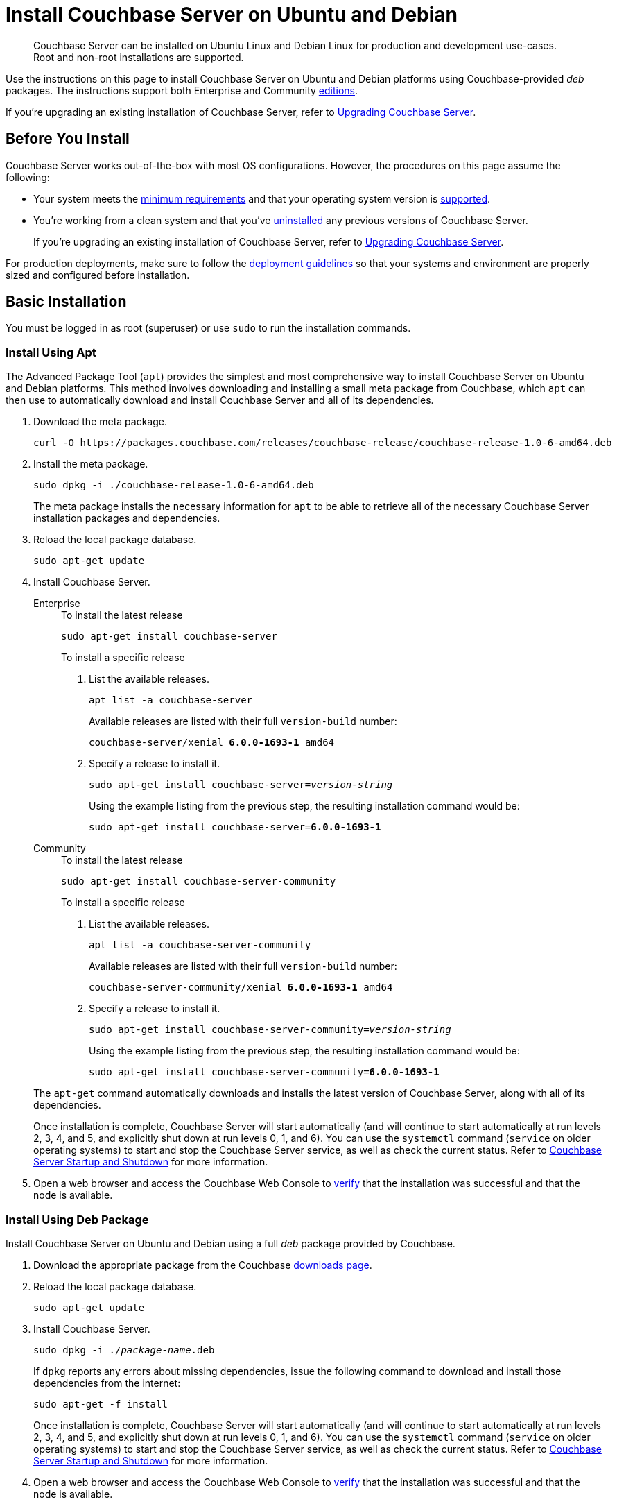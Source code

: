 = Install Couchbase Server on Ubuntu and Debian
:tabs:

[abstract]
Couchbase Server can be installed on Ubuntu Linux and Debian Linux for production and development use-cases.
Root and non-root installations are supported.

Use the instructions on this page to install Couchbase Server on Ubuntu and Debian platforms using Couchbase-provided _deb_ packages.
The instructions support both Enterprise and Community https://www.couchbase.com/products/editions[editions^].

If you're upgrading an existing installation of Couchbase Server, refer to xref:upgrade.adoc[Upgrading Couchbase Server].

== Before You Install

Couchbase Server works out-of-the-box with most OS configurations.
However, the procedures on this page assume the following:

* Your system meets the xref:pre-install.adoc[minimum requirements] and that your operating system version is xref:install-platforms.adoc[supported].
* You're working from a clean system and that you've xref:install-uninstalling.adoc[uninstalled] any previous versions of Couchbase Server.
+
If you're upgrading an existing installation of Couchbase Server, refer to xref:upgrade.adoc[Upgrading Couchbase Server].

For production deployments, make sure to follow the xref:install-production-deployment.adoc[deployment guidelines] so that your systems and environment are properly sized and configured before installation.

== Basic Installation

You must be logged in as root (superuser) or use `sudo` to run the installation commands.

=== Install Using Apt

The Advanced Package Tool (`apt`) provides the simplest and most comprehensive way to install Couchbase Server on Ubuntu and Debian platforms.
This method involves downloading and installing a small meta package from Couchbase, which `apt` can then use to automatically download and install Couchbase Server and all of its dependencies.

. Download the meta package.
+
[source,console]
----
curl -O https://packages.couchbase.com/releases/couchbase-release/couchbase-release-1.0-6-amd64.deb
----

. Install the meta package.
+
[source,console]
----
sudo dpkg -i ./couchbase-release-1.0-6-amd64.deb
----
+
The meta package installs the necessary information for `apt` to be able to retrieve all of the necessary Couchbase Server installation packages and dependencies.

. Reload the local package database.
+
[source,console]
----
sudo apt-get update
----

. Install Couchbase Server.
+
[{tabs}] 
==== 
Enterprise:: 
+ 
--
.To install the latest release
[source,console]
----
sudo apt-get install couchbase-server
----
.To install a specific release
. List the available releases.
+
[source,console]
----
apt list -a couchbase-server
----
+
Available releases are listed with their full `version-build` number:
+
[subs=+quotes]
----
couchbase-server/xenial *6.0.0-1693-1* amd64
----
+
. Specify a release to install it.
+
[source,console,subs=+quotes]
----
sudo apt-get install couchbase-server=[.var]_version-string_
----
+
Using the example listing from the previous step, the resulting installation command would be:
+
[subs=+quotes]
----
sudo apt-get install couchbase-server=*6.0.0-1693-1*
----
--

Community::
+
--
.To install the latest release
[source,console]
----
sudo apt-get install couchbase-server-community
----
.To install a specific release
. List the available releases.
+
[source,console]
----
apt list -a couchbase-server-community
----
+
Available releases are listed with their full `version-build` number:
+
[subs=+quotes]
----
couchbase-server-community/xenial *6.0.0-1693-1* amd64
----
+
. Specify a release to install it.
+
[source,console,subs=+quotes]
----
sudo apt-get install couchbase-server-community=[.var]_version-string_
----
+
Using the example listing from the previous step, the resulting installation command would be:
+
[subs=+quotes]
----
sudo apt-get install couchbase-server-community=*6.0.0-1693-1*
----
--
====
+
The `apt-get` command automatically downloads and installs the latest version of Couchbase Server, along with all of its dependencies.
+
Once installation is complete, Couchbase Server will start automatically (and will continue to start automatically at run levels 2, 3, 4, and 5, and explicitly shut down at run levels 0, 1, and 6).
You can use the `systemctl` command (`service` on older operating systems) to start and stop the Couchbase Server service, as well as check the current status.
Refer to xref:startup-shutdown.adoc[Couchbase Server Startup and Shutdown] for more information.

. Open a web browser and access the Couchbase Web Console to xref:testing.adoc[verify] that the installation was successful and that the node is available.

=== Install Using Deb Package

Install Couchbase Server on Ubuntu and Debian using a full _deb_ package provided by Couchbase.

. Download the appropriate package from the Couchbase https://www.couchbase.com/downloads[downloads page^].

. Reload the local package database.
+
[source,console]
----
sudo apt-get update
----

. Install Couchbase Server.
+
[source,console,subs=+quotes]
----
sudo dpkg -i ./[.var]_package-name_.deb
----
+
If `dpkg` reports any errors about missing dependencies, issue the following command to download and install those dependencies from the internet:
+
[source,console]
----
sudo apt-get -f install
----
+
Once installation is complete, Couchbase Server will start automatically (and will continue to start automatically at run levels 2, 3, 4, and 5, and explicitly shut down at run levels 0, 1, and 6).
You can use the `systemctl` command (`service` on older operating systems) to start and stop the Couchbase Server service, as well as check the current status.
Refer to xref:startup-shutdown.adoc[Couchbase Server Startup and Shutdown] for more information.

. Open a web browser and access the Couchbase Web Console to xref:testing.adoc[verify] that the installation was successful and that the node is available.

[#deb-nonroot-nonsudo]
== Installing as non-root, non-sudo

// Removing the note as this has been verified by QE to be production ready
// <p>Installation on Ubuntu as non-root, non-sudo user is used only for development purposes.</p>
// <note type="important">This installation method is intended only for development purposes and is
// not supported in production.</note>
// <p>Only 64 bit systems are supported.</p>

A non-root, non-sudo installation will run Couchbase Server and all Couchbase Server command-line tools.

NOTE: Only 64 bit systems are supported.

. After downloading the Couchbase Server DEB package, go to the directory where it is located and extract it:
+
[source,bash]
----
dpkg-deb -x couchbase-server-version.deb $HOME
----
+
In the directory where you extracted the files, you will see [.path]_/opt_ and [.path]_/etc_ subdirectories.

. After you extract the Couchbase Server installation files, go to the subdirectory:
+
[source,bash]
----
cd opt/couchbase
----

. Run the following script to relocate the Couchbase Server installation to the present working directory (PWD):
+
[source,bash]
----
./bin/install/reloc.sh `pwd`
----
+
This allows you to continue the installation as a non-root, non-sudo user.

. To run the server use
+
[source,bash]
----
./bin/couchbase-server -- -noinput -detached
----

. To stop the server use
+
[source,bash]
----
./bin/couchbase-server -k
----

== Next Steps

Following installation and start-up of Couchbase Server, a node must be _initialized_ and _provisioned_.

* If it is the first node in a deployment, initialization and provisioning happens all at once when you create a _cluster of one_.
+
Refer to xref:manage:manage-nodes/create-cluster.adoc[Create a Cluster]

* If you already have an existing cluster, the node is initialized and provisioned when you add it to the cluster.
+
Refer to xref:manage:manage-nodes/add-node-and-rebalance.adoc[Add a Node and Rebalance]
+
* Optionally, initialization can be performed explicitly and independently of provisioning, as a prior process, in order to establish certain configurations, such as custom disk-paths.
+
Refer to xref:manage:manage-nodes/initialize-node.adoc[Initialize a Node]